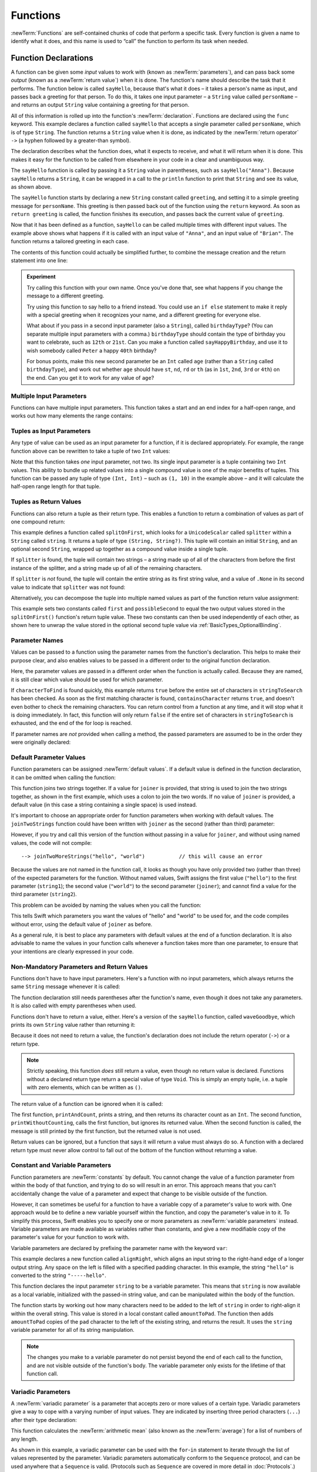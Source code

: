 .. docnote:: Subjects to be covered in this section

    * Functions
    * Function signatures (including pattern matching)
    * Setting variables to functions
    * Naming conventions
    * return statement
    * Can only have one variadic parameter
    * Attributes (infix, resilience, inout, auto_closure, noreturn)
    * Marking functions as transparent (and what this means)

Functions
=========

:newTerm:`Functions` are self-contained chunks of code that perform a specific task.
Every function is given a name to identify what it does,
and this name is used to “call” the function to perform its task when needed.

.. _Functions_FunctionDeclarations:

Function Declarations
---------------------

A function can be given some *input* values to work with
(known as :newTerm:`parameters`),
and can pass back some *output*
(known as a :newTerm:`return value`)
when it is done.
The function's name should describe the task that it performs.
The function below is called ``sayHello``,
because that's what it does –
it takes a person's name as input,
and passes back a greeting for that person.
To do this, it takes one input parameter –
a ``String`` value called ``personName`` –
and returns an output ``String`` value containing a greeting for that person.

All of this information is rolled up into the function's :newTerm:`declaration`.
Functions are declared using the ``func`` keyword.
This example declares a function called ``sayHello`` that accepts a single parameter called ``personName``,
which is of type ``String``.
The function returns a ``String`` value when it is done,
as indicated by the :newTerm:`return operator` ``->``
(a hyphen followed by a greater-than symbol).

The declaration describes what the function does,
what it expects to receive,
and what it will return when it is done.
This makes it easy for the function to be called from elsewhere in your code in a clear and unambiguous way.

.. testcode:: functionDeclaration

    --> func sayHello(personName: String) -> String {
        let greeting = "Hello, " + personName + "!"
        return greeting
    }
    --> println(sayHello("Anna"))
    <<< Hello, Anna!
    --> println(sayHello("Brian"))
    <<< Hello, Brian!

The ``sayHello`` function is called by passing it a ``String`` value in parentheses,
such as ``sayHello("Anna")``.
Because ``sayHello`` returns a ``String``,
it can be wrapped in a call to the ``println`` function
to print that ``String`` and see its value, as shown above.

The ``sayHello`` function starts by declaring a new ``String`` constant called ``greeting``,
and setting it to a simple greeting message for ``personName``.
This greeting is then passed back out of the function using the ``return`` keyword.
As soon as ``return greeting`` is called,
the function finishes its execution,
and passes back the current value of ``greeting``.

Now that it has been defined as a function,
``sayHello`` can be called multiple times with different input values.
The example above shows what happens if it is called with an input value of ``"Anna"``,
and an input value of ``"Brian"``.
The function returns a tailored greeting in each case.

The contents of this function could actually be simplified further,
to combine the message creation and the return statement into one line:

.. testcode:: functionDeclaration

    --> func sayHelloAgain(personName: String) -> String {
        return "Hello again, " + personName + "!"
    }
    --> println(sayHelloAgain("Anna"))
    <<< Hello again, Anna!

.. admonition:: Experiment

    Try calling this function with your own name.
    Once you've done that,
    see what happens if you change the message to a different greeting.

    Try using this function to say hello to a friend instead.
    You could use an ``if else`` statement to make it reply with a special greeting when it recognizes your name,
    and a different greeting for everyone else.

    What about if you pass in a second input parameter (also a ``String``),
    called ``birthdayType``?
    (You can separate multiple input parameters with a comma.)
    ``birthdayType`` should contain the type of birthday you want to celebrate,
    such as ``12th`` or ``21st``.
    Can you make a function called ``sayHappyBirthday``,
    and use it to wish somebody called ``Peter`` a happy ``40th`` birthday?

    For bonus points,
    make this new second parameter be an ``Int`` called ``age``
    (rather than a ``String`` called ``birthdayType``),
    and work out whether ``age`` should have
    ``st``, ``nd``, ``rd`` or ``th``
    (as in ``1st``, ``2nd``, ``3rd`` or ``4th``)
    on the end.
    Can you get it to work for any value of ``age``?

.. _Functions_MultipleInputParameters:

Multiple Input Parameters
~~~~~~~~~~~~~~~~~~~~~~~~~

Functions can have multiple input parameters.
This function takes a start and an end index for a half-open range,
and works out how many elements the range contains:

.. testcode:: functionParameters

    --> func halfOpenRangeLength(startIndex: Int, endIndex: Int) -> Int {
        return endIndex - startIndex
    }
    --> println(halfOpenRangeLength(1, 10))
    <<< 9

.. _Functions_TuplesAsInputParameters:

Tuples as Input Parameters
~~~~~~~~~~~~~~~~~~~~~~~~~~

Any type of value can be used as an input parameter for a function,
if it is declared appropriately.
For example, the range function above can be rewritten to take a tuple of two ``Int`` values:

.. QUESTION: Is my use of “any” technically correct here?
   Is there some type that cannot be passed to a function?

.. testcode:: functionParameters

    --> func halfOpenRangeLengthForRange(range: (Int, Int)) -> Int {
        return range.1 - range.0
    }
    --> let someRange = (1, 10)
    <-- // someRange : (Int, Int) = (1, 10)
    --> println(halfOpenRangeLengthForRange(someRange))
    <<< 9

Note that this function takes *one* input parameter, not two.
Its single input parameter is a tuple containing two ``Int`` values.
This ability to bundle up related values into a single compound value
is one of the major benefits of tuples.
This function can be passed any tuple of type ``(Int, Int)`` –
such as ``(1, 10)`` in the example above –
and it will calculate the half-open range length for that tuple.

.. TODO: mention that you can pass a tuple as the entire set of arguments,
   as in var argTuple = (0, "one", '2'); x.foo:bar:bas:(argTuple)

.. _Functions_TuplesAsReturnValues:

Tuples as Return Values
~~~~~~~~~~~~~~~~~~~~~~~

Functions can also return a tuple as their return type.
This enables a function to return a combination of values as part of one compound return:

.. testcode:: functionParameters

    --> func splitOnFirst(string: String, splitter: UnicodeScalar) -> (String, String?) {
        let size = string.size()
        for i in 0...size {
            if string[i] == splitter {
                return (string[0...i], string[i+1...size])
            }
        }
        return (string, .None)
    }

This example defines a function called ``splitOnFirst``,
which looks for a ``UnicodeScalar`` called ``splitter``
within a ``String`` called ``string``.
It returns a tuple of type ``(String, String?)``.
This tuple will contain an initial ``String``,
and an optional second ``String``,
wrapped up together as a compound value inside a single tuple.

If ``splitter`` is found,
the tuple will contain two strings –
a string made up of all of the characters from before the first instance of the splitter,
and a string made up of all of the remaining characters.

If ``splitter`` is *not* found,
the tuple will contain the entire string as its first string value,
and a value of ``.None`` in its second value to indicate that ``splitter`` was not found:

.. testcode:: functionParameters

    --> let helloWorld = splitOnFirst("hello world", ' ')
    <-- // helloWorld : (String, String?) = ("hello", <unprintable value>)
    --> if let secondPart = helloWorld.1 {
        println("The text from after the splitter is '\(secondPart)'")
    }
    <<< The text from after the splitter is 'world'

Alternatively, you can decompose the tuple into multiple named values
as part of the function return value assignment:

.. testcode:: functionParameters

    --> let (first, possibleSecond) = splitOnFirst("hello world", ' ')
    <-- // (first, possibleSecond) : (String, String?) = ("hello", <unprintable value>)
    --> if let second = possibleSecond {
        println("The text from after the splitter is '\(second)'")
    }
    <<< The text from after the splitter is 'world'

This example sets two constants called ``first`` and ``possibleSecond``
to equal the two output values stored in the ``splitOnFirst()`` function's
return tuple value.
These two constants can then be used independently of each other,
as shown here to unwrap the value stored in the optional second tuple value
via :ref:`BasicTypes_OptionalBinding`.

.. _Functions_ParameterNames:

Parameter Names
~~~~~~~~~~~~~~~

Values can be passed to a function using the parameter names from the function's declaration.
This helps to make their purpose clear,
and also enables values to be passed in a different order to the original function declaration.

.. testcode:: functionParameters

    --> func containsCharacter(stringToSearch: String, characterToFind: UnicodeScalar) -> Bool {
        for character in stringToSearch.chars {
            if character == characterToFind {
                return true
            }
        }
        return false
    }
    --> let containsASpace = containsCharacter(
        characterToFind: ' ',
        stringToSearch: "This will return true")
    <-- // containsASpace : Bool = true

Here, the parameter values are passed in a different order when the function is actually called.
Because they are named,
it is still clear which value should be used for which parameter.

If ``characterToFind`` is found quickly,
this example returns ``true`` before the entire set of characters in ``stringToSearch`` has been checked.
As soon as the first matching character is found,
``containsCharacter`` returns ``true``,
and doesn't even bother to check the remaining characters.
You can return control from a function at any time,
and it will stop what it is doing immediately.
In fact, this function will only return ``false`` if the entire set of characters in ``stringToSearch`` is exhausted,
and the end of the for loop is reached.

If parameter names are *not* provided when calling a method,
the passed parameters are assumed to be in the order they were originally declared:

.. testcode:: functionParameters

    --> let containsAHyphen = containsCharacter("This will return false", '-')
    <-- // containsAHyphen : Bool = false

.. _Functions_DefaultParameterValues:

Default Parameter Values
~~~~~~~~~~~~~~~~~~~~~~~~

Function parameters can be assigned :newTerm:`default values`.
If a default value is defined in the function declaration,
it can be omitted when calling the function:

.. testcode:: functionParameters

    --> func joinTwoStrings(string1: String, string2: String, joiner: String = " ") -> String {
        return string1 + joiner + string2
    }
    --> joinTwoStrings("hello", "world", ":")
    <-- // r1 : String = "hello:world"
    --> joinTwoStrings("hello", "world")
    <-- // r2 : String = "hello world"

This function joins two strings together.
If a value for ``joiner`` is provided,
that string is used to join the two strings together,
as shown in the first example,
which uses a colon to join the two words.
If no value of ``joiner`` is provided,
a default value
(in this case a string containing a single space)
is used instead.

It's important to choose an appropriate order for function parameters when working with default values.
The ``joinTwoStrings`` function could have been written with ``joiner`` as the second (rather than third) parameter:

.. testcode:: functionParameters

    --> func joinTwoMoreStrings(string1: String, joiner: String = " ", string2: String) -> String {
        return string1 + joiner + string2
    }
    --> joinTwoMoreStrings("hello", ":", "world")
    <-- // r3 : String = "hello:world"

However, if you try and call this version of the function without passing in a value for ``joiner``,
and without using named values,
the code will not compile::

    --> joinTwoMoreStrings("hello", "world")           // this will cause an error

Because the values are not named in the function call,
it looks as though you have only provided two (rather than three)
of the expected parameters for the function.
Without named values,
Swift assigns the first value (``"hello"``)
to the first parameter (``string1``);
the second value (``"world"``)
to the second parameter (``joiner``);
and cannot find a value for the third parameter (``string2``).

This problem can be avoided by naming the values when you call the function:

.. testcode:: functionParameters

    --> joinTwoMoreStrings(string1: "hello", string2: "world")
    <-- // r4 : String = "hello world"

This tells Swift which parameters you want
the values of "hello" and "world" to be used for,
and the code compiles without error,
using the default value of ``joiner`` as before.

As a general rule,
it is best to place any parameters with default values at the end of a function declaration.
It is also advisable to name the values in your function calls whenever a function takes more than one parameter,
to ensure that your intentions are clearly expressed in your code.

.. QUESTION: how does this advice overlap with
   the principle of putting variadic parameters last,
   and also the principle of putting closure parameters last?

.. _Functions_NonMandatoryParametersAndReturnValues:

Non-Mandatory Parameters and Return Values
~~~~~~~~~~~~~~~~~~~~~~~~~~~~~~~~~~~~~~~~~~

Functions don't have to have input parameters.
Here's a function with no input parameters,
which always returns the same ``String`` message whenever it is called:

.. testcode:: functionParameters

    --> func sayHelloWorld() -> String {
        return "hello, world"
    }
    --> println(sayHelloWorld())
    <<< hello, world

The function declaration still needs parentheses after the function's name,
even though it does not take any parameters.
It is also called with empty parentheses when used.

Functions don't have to return a value, either.
Here's a version of the ``sayHello`` function,
called ``waveGoodbye``,
which prints its own ``String`` value rather than returning it:

.. testcode:: functionParameters

    --> func waveGoodbye(personName: String) {
        println("Goodbye, \(personName) 👋")
    }
    --> waveGoodbye("Dave")
    <<< Goodbye, Dave 👋

Because it does not need to return a value,
the function's declaration does not include the return operator (``->``)
or a return type.

.. note::

    Strictly speaking, this function *does* still return a value,
    even though no return value is declared.
    Functions without a declared return type return a special value of type ``Void``.
    This is simply an empty tuple,
    i.e. a tuple with zero elements,
    which can be written as ``()``.

The return value of a function can be ignored when it is called:

.. testcode:: functionParameters

    --> func printAndCount(stringToPrint: String) -> Int {
        println(stringToPrint)
        return stringToPrint.size()
    }
    --> func printWithoutCounting(stringToPrint: String) {
        printAndCount(stringToPrint)
    }
    --> printAndCount("hello, world")
    <<< hello, world
    <-- // r5 : Int = 12
    --> printWithoutCounting("hello, world")
    <<< hello, world

The first function,
``printAndCount``,
prints a string,
and then returns its character count as an ``Int``.
The second function,
``printWithoutCounting``,
calls the first function,
but ignores its returned value.
When the second function is called,
the message is still printed by the first function,
but the returned value is not used.

Return values can be ignored,
but a function that says it will return a value must always do so.
A function with a declared return type must
never allow control to fall out of the bottom of the function
without returning a value.

.. _Functions_ConstantAndVariableParameters:

Constant and Variable Parameters
~~~~~~~~~~~~~~~~~~~~~~~~~~~~~~~~

Function parameters are :newTerm:`constants` by default.
You cannot change the value of a function parameter
from within the body of that function,
and trying to do so will result in an error.
This approach means that you can't accidentally change the value of a parameter
and expect that change to be visible outside of the function.

However, it can sometimes be useful for a function to have
a variable copy of a parameter's value to work with.
One approach would be to define a new variable yourself within the function,
and copy the parameter's value in to it.
To simplify this process, Swift enables you to specify
one or more parameters as :newTerm:`variable parameters` instead.
Variable parameters are made available as variables rather than constants,
and give a new modifiable copy of the parameter's value for your function to work with.

Variable parameters are declared by prefixing the parameter name with the keyword ``var``:

.. testcode:: functionParameters

    --> func alignRight(var string: String, count: Int, pad: UnicodeScalar) -> String {
        let amountToPad = count - string.size()
        for _ in 0...amountToPad {
            string = pad + string
        }
        return string
    }
    --> let originalString = "hello"
    <-- // originalString : String = "hello"
    --> let paddedString = alignRight(originalString, 10, '-')
    <-- // paddedString : String = "-----hello"
    --> println("The original string is still '\(originalString)'")
    <<< The original string is still 'hello'

This example declares a new function called ``alignRight``,
which aligns an input string to the right-hand edge of a longer output string.
Any space on the left is filled with a specified padding character.
In this example, the string ``"hello"`` is converted to the string ``"-----hello"``.

This function declares the input parameter ``string`` to be a variable parameter.
This means that ``string`` is now available as a local variable,
initialized with the passed-in string value,
and can be manipulated within the body of the function.

The function starts by working out how many characters need to be added to the left of ``string``
in order to right-align it within the overall string.
This value is stored in a local constant called ``amountToPad``.
The function then adds ``amountToPad`` copies of the ``pad`` character to the left of the existing string,
and returns the result.
It uses the ``string`` variable parameter for all of its string manipulation.

.. note::

    The changes you make to a variable parameter do not
    persist beyond the end of each call to the function,
    and are not visible outside of the function's body.
    The variable parameter only exists for the lifetime of that function call.

.. _Functions_VariadicParameters:

Variadic Parameters
~~~~~~~~~~~~~~~~~~~

A :newTerm:`variadic parameter` is a parameter that accepts zero or more values of a certain type.
Variadic parameters give a way to cope with a varying number of input values.
They are indicated by inserting three period characters (``...``) after their type declaration:

.. testcode:: functionParameters

    --> func arithmeticMean(numbers: Double...) -> Double {
        var total: Double = 0
        for number in numbers {
            total += number
        }
        return total / Double(numbers.count)
    }
    --> arithmeticMean(1, 2, 3, 4, 5)
    <-- // r6 : Double = 3.0
    --> arithmeticMean(3, 8, 19)
    <-- // r7 : Double = 10.0

This function calculates the :newTerm:`arithmetic mean`
(also known as the :newTerm:`average`) for a list of numbers of any length.

As shown in this example,
a variadic parameter can be used with the ``for``-``in`` statement
to iterate through the list of values represented by the parameter.
Variadic parameters automatically conform to the ``Sequence`` protocol,
and can be used anywhere that a ``Sequence`` is valid.
(Protocols such as ``Sequence`` are covered in more detail in :doc:`Protocols`.)

.. note::

    A function may define at most one variadic parameter,
    and it must always appear last in the parameters list,
    to avoid ambiguity when calling the function with multiple parameters.

.. _Functions_SelectorStyleFunctionDeclarations:

Selector-Style Function Declarations
------------------------------------

All of the examples so far have used a declaration syntax known as
:newTerm:`function-style declaration`.
This follows the C approach of
putting all of the parameters inside one set of parentheses
immediately after the function name.

In addition to function-style declarations,
Swift also supports a second declaration syntax known as
:newTerm:`selector-style declaration`.
This syntax follows a similar style to Objective-C messaging.
The function name is written as a series of separate :newTerm:`selector parts`.
Each selector part has a corresponding parameter name and type,
and has its own set of parentheses when declared.

Here's how the string-joining function from above could be written
as a selector-style declaration:

.. testcode:: selectorStyle

    --> func joinString(string1: String) toString(string2: String)
        withJoiner(joiner: String = " ") -> String
    {
        return string1 + joiner + string2
    }

``joinString``, ``toString`` and ``withJoiner`` are the selector parts;
``string1``, ``string2`` and ``joiner`` are the parameter names;
and all three parameters have a type of ``String``.

.. note::

    The parameter names are not used when calling the function.
    They are only used within the function's declaration.

Selector-style syntax lends itself to expressive function declarations,
which can be written and read as sentences for ease of comprehension.
The use of prepositions such as “to” and “with” is not mandatory,
but is encouraged where it aids readability.

Selector-style functions are called by placing the first selector part
outside a set of parentheses, and their second and subsequent selector parts
inside the parentheses, separated by commas.
Each selector part within the parentheses is separated from its parameter value
by a colon:

.. testcode:: selectorStyle

    --> joinString("hello", toString: "world", withJoiner: ":")
    <-- // r0 : String = "hello:world"

As before, any parameters with default values can be excluded when the function is called:

.. testcode:: selectorStyle

    --> joinString("hello", toString: "world")
    <-- // r1 : String = "hello world"

With the exception of the first selector part,
the selector parts may be provided in any order:

.. testcode:: selectorStyle

    --> joinString("hello", withJoiner: "-", toString: "world")
    <-- // r2 : String = "hello-world"

If a parameter name is omitted from a selector-style declaration,
the parameter is automatically given the same name as its selector part.
Default values are still allowed:

.. testcode:: selectorStyle

    --> func columnize(String) backwards(Bool = false) -> String {
        var output = ""
        for character in columnize.chars {
            if backwards {
                output = character + '\n' + output
            } else {
                output += character + '\n'
            }
        }
        return output
    }
    --> print(columnize("abc"))
    <<< a
    <<< b
    <<< c
    --> print(columnize("abc", backwards: true))
    <<< c
    <<< b
    <<< a

This example takes an input string,
and prints each of its characters on a separate line in a column.
The first selector part, ``columnize``,
is also used as the name of the string to be converted into a column.
Likewise, the second selector part, ``backwards``,
is also used as the name of the Boolean indicator of whether the string
should be converted into a column of characters in reverse order.

Note that this example calls ``print()`` rather than ``println()``
to print its output, as the ``output`` string already has a line break
at the end of the returned string.

.. TODO: It is not currently possible to use variadic parameters with selector-style declarations,
   but this is an intended addition as part of the revision of selector-style syntax.
   This is tracked as rdar://16030076, and this section should be updated
   once it is implemented.

Inout Parameters
----------------

.. write-me::

.. inout properties and a general discussion of byref / byvalue

Functions as Parameters and Return Types
----------------------------------------

.. write-me::

.. functions can be passed in as parameters, and can be returned as return values

Function Binding
----------------

.. write-me::

.. variables can be bound to functions, and then called e.g. var fork = g.fork; fork() .
.. functions are reference types
.. you can get a function that refers to a method, either with or without the 'self' argument already being bound:
.. class C {
..     func foo(x: Int) -> Float { ... }
.. }
.. var c = C()
.. var boundFunc = c.foo 	// a function with type (Int) -> Float
.. var unboundFunc = C.foo // a function with type (C) -> (Int) -> Float

Curried Functions
-----------------

.. write-me::

.. function currying syntax 
.. partial application

.. refnote:: References

    * https://[Internal Staging Server]/docs/whitepaper/TypesAndValues.html#functions
    * https://[Internal Staging Server]/docs/whitepaper/Closures.html#closures
    * https://[Internal Staging Server]/docs/whitepaper/Closures.html#functions-vs-closures
    * https://[Internal Staging Server]/docs/whitepaper/Closures.html#nested-functions
    * https://[Internal Staging Server]/docs/whitepaper/Closures.html#closure-expressions
    * https://[Internal Staging Server]/docs/whitepaper/Closures.html#trailing-closures
    * https://[Internal Staging Server]/docs/whitepaper/GuidedTour.html#functions
    * https://[Internal Staging Server]/docs/whitepaper/GuidedTour.html#closures
    * https://[Internal Staging Server]/docs/Expressions.html
    * /test/Serialization/Inputs/def_transparent.swift (example of currying)